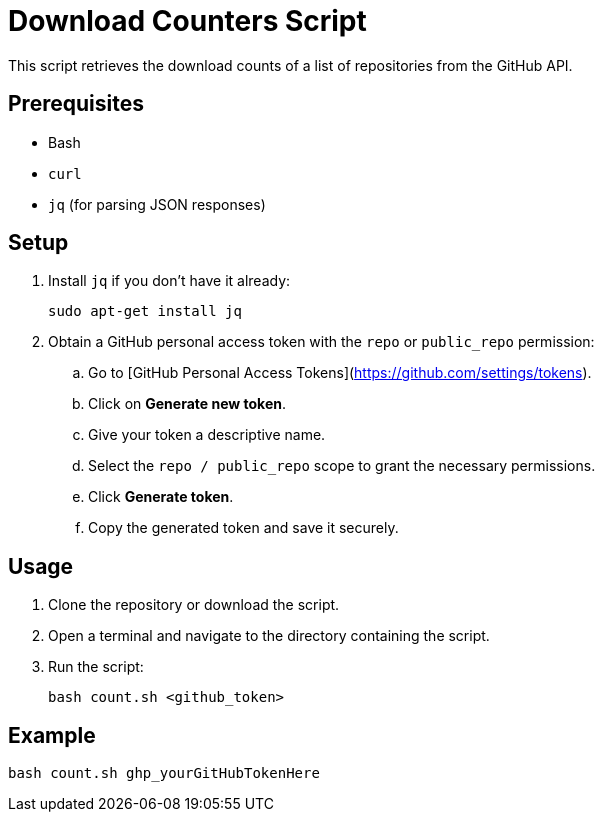 = Download Counters Script

This script retrieves the download counts of a list of repositories from the GitHub API.

== Prerequisites

* Bash
* `curl`
* `jq` (for parsing JSON responses)

== Setup

. Install `jq` if you don't have it already:
+
[source,bash]
----
sudo apt-get install jq
----

. Obtain a GitHub personal access token with the `repo` or `public_repo` permission:

.. Go to [GitHub Personal Access Tokens](https://github.com/settings/tokens).
.. Click on **Generate new token**.
.. Give your token a descriptive name.
.. Select the `repo / public_repo` scope to grant the necessary permissions.
.. Click *Generate token*.
.. Copy the generated token and save it securely.

== Usage

. Clone the repository or download the script.
. Open a terminal and navigate to the directory containing the script.
. Run the script:
+
[source,bash]
----
bash count.sh <github_token>
----

== Example

[source,bash]
----
bash count.sh ghp_yourGitHubTokenHere
----
